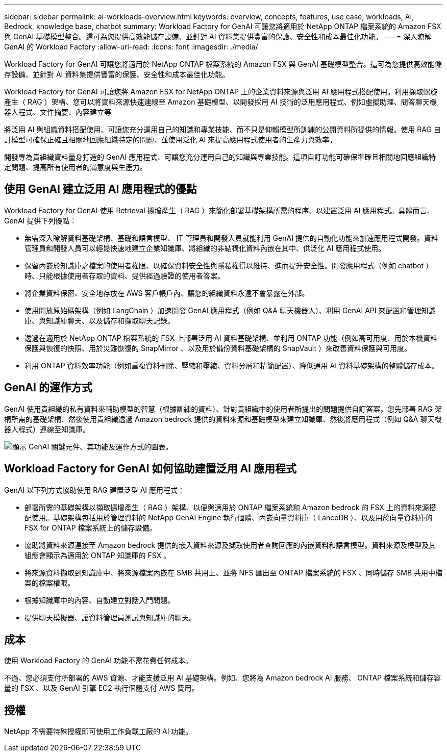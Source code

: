---
sidebar: sidebar 
permalink: ai-workloads-overview.html 
keywords: overview, concepts, features, use case, workloads, AI, Bedrock, knowledge base, chatbot 
summary: Workload Factory for GenAI 可讓您將適用於 NetApp ONTAP 檔案系統的 Amazon FSX 與 GenAI 基礎模型整合。這可為您提供高效能儲存設備、並針對 AI 資料集提供豐富的保護、安全性和成本最佳化功能。 
---
= 深入瞭解 GenAI 的 Workload Factory
:allow-uri-read: 
:icons: font
:imagesdir: ./media/


[role="lead"]
Workload Factory for GenAI 可讓您將適用於 NetApp ONTAP 檔案系統的 Amazon FSX 與 GenAI 基礎模型整合。這可為您提供高效能儲存設備、並針對 AI 資料集提供豐富的保護、安全性和成本最佳化功能。

Workload Factory for GenAI 可讓您將 Amazon FSX for NetApp ONTAP 上的企業資料來源與泛用 AI 應用程式搭配使用。利用擷取螺旋產生（ RAG ）架構、您可以將資料來源快速連線至 Amazon 基礎模型、以開發採用 AI 技術的泛用應用程式、例如虛擬助理、問答聊天機器人程式、文件摘要、內容建立等

將泛用 AI 與組織資料搭配使用、可讓您充分運用自己的知識和專業技能、而不只是仰賴模型所訓練的公開資料所提供的情報。使用 RAG 自訂模型可確保正確且相關地回應組織特定的問題、並使用泛化 AI 來提高應用程式使用者的生產力與效率。

開發專為貴組織資料量身打造的 GenAI 應用程式、可讓您充分運用自己的知識與專業技能。這項自訂功能可確保準確且相關地回應組織特定問題、提高所有使用者的滿意度與生產力。



== 使用 GenAI 建立泛用 AI 應用程式的優點

Workload Factory for GenAI 使用 Retrieval 擴增產生（ RAG ）來簡化部署基礎架構所需的程序、以建置泛用 AI 應用程式。具體而言、 GenAI 提供下列優點：

* 無需深入瞭解資料基礎架構、基礎和語言模型、 IT 管理員和開發人員就能利用 GenAI 提供的自動化功能來加速應用程式開發。資料管理員和開發人員可以輕鬆快速地建立企業知識庫、將組織的非結構化資料內嵌在其中、供泛化 AI 應用程式使用。
* 保留內嵌於知識庫之檔案的使用者權限、以確保資料安全性與隱私權得以維持、進而提升安全性。開發應用程式（例如 chatbot ）時、只能根據使用者存取的資料、提供經過驗證的使用者答案。
* 將企業資料保密、安全地存放在 AWS 客戶帳戶內、讓您的組織資料永遠不會暴露在外部。
* 使用開放原始碼架構（例如 LangChain ）加速開發 GenAI 應用程式（例如 Q&A 聊天機器人）、利用 GenAI API 來配置和管理知識庫、與知識庫聊天、以及儲存和擷取聊天記錄。
* 透過在適用於 NetApp ONTAP 檔案系統的 FSX 上部署泛用 AI 資料基礎架構、並利用 ONTAP 功能（例如高可用度、用於本機資料保護與恢復的快照、用於災難恢復的 SnapMirror 、以及用於備份資料基礎架構的 SnapVault ）來改善資料保護與可用度。
* 利用 ONTAP 資料效率功能（例如重複資料刪除、壓縮和壓縮、資料分層和精簡配置）、降低通用 AI 資料基礎架構的整體儲存成本。




== GenAI 的運作方式

GenAI 使用貴組織的私有資料來輔助模型的智慧（根據訓練的資料）、針對貴組織中的使用者所提出的問題提供自訂答案。您先部署 RAG 架構所需的基礎架構、然後使用貴組織透過 Amazon bedrock 提供的資料來源和基礎模型來建立知識庫、然後將應用程式（例如 Q&A 聊天機器人程式）連線至知識庫。

image:diagram-chatbot-processing.png["顯示 GenAI 關鍵元件、其功能及運作方式的圖表。"]



== Workload Factory for GenAI 如何協助建置泛用 AI 應用程式

GenAI 以下列方式協助使用 RAG 建置泛型 AI 應用程式：

* 部署所需的基礎架構以擷取擴增產生（ RAG ）架構、以便與適用於 ONTAP 檔案系統和 Amazon bedrock 的 FSX 上的資料來源搭配使用。基礎架構包括用於管理資料的 NetApp GenAI Engine 執行個體、內嵌向量資料庫（ LanceDB ）、以及用於向量資料庫的 FSX for ONTAP 檔案系統上的儲存設備。
* 協助將資料來源連接至 Amazon bedrock 提供的嵌入資料來源及擷取使用者查詢回應的內嵌資料和語言模型。資料來源及模型及其組態會顯示為適用於 ONTAP 知識庫的 FSX 。
* 將來源資料擷取到知識庫中、將來源檔案內嵌在 SMB 共用上、並將 NFS 匯出至 ONTAP 檔案系統的 FSX 、同時儲存 SMB 共用中檔案的檔案權限。
* 根據知識庫中的內容、自動建立對話入門問題。
* 提供聊天模擬器、讓資料管理員測試與知識庫的聊天。




== 成本

使用 Workload Factory 的 GenAI 功能不需花費任何成本。

不過、您必須支付所部署的 AWS 資源、才能支援泛用 AI 基礎架構。例如、您將為 Amazon bedrock AI 服務、 ONTAP 檔案系統和儲存容量的 FSX 、以及 GenAI 引擎 EC2 執行個體支付 AWS 費用。



== 授權

NetApp 不需要特殊授權即可使用工作負載工廠的 AI 功能。
